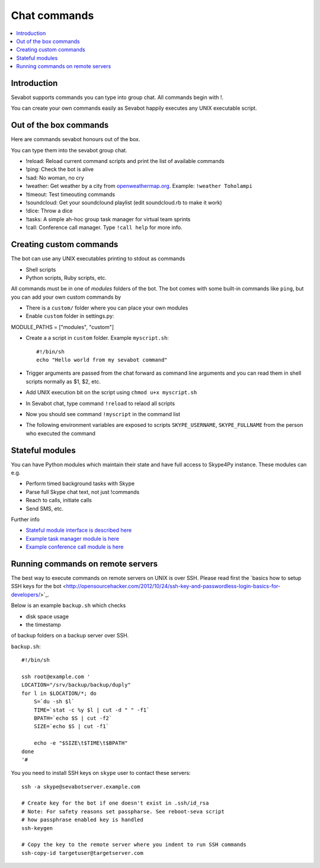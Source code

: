 ============================================================
Chat commands
============================================================

.. contents:: :local:

Introduction
===============

Sevabot supports commands you can type into group chat.
All commands begin with !.

You can create your own commands easily as Sevabot
happily executes any UNIX executable script.

Out of the box commands
==============================

Here are commands sevabot honours out of the box.

You can type them into the sevabot group chat.

* !reload: Reload current command scripts and print the list of available commands

* !ping: Check the bot is alive

* !sad: No woman, no cry

* !weather: Get weather by a city from `openweathermap.org <http://openweathermap.org/>`_. Example: ``!weather Toholampi``

* !timeout: Test timeouting commands

* !soundcloud: Get your soundclound playlist (edit soundcloud.rb to make it work)

* !dice: Throw a dice

* !tasks: A simple ah-hoc group task manager for virtual team sprints

* !call: Conference call manager. Type ``!call help`` for more info.

Creating custom commands
==============================

The bot can use any UNIX executables printing to stdout as commands

* Shell scripts

* Python scripts, Ruby scripts, etc.

All commands must be in one of *modules* folders of the bot. The bot comes with some built-in
commands like ``ping``, but you can add your own custom commands by

* There is a ``custom/`` folder where you can place your own modules

* Enable ``custom`` folder in settings.py::

MODULE_PATHS = ["modules", "custom"]

* Create a a script in ``custom`` folder. Example ``myscript.sh``::

    #!/bin/sh
    echo "Hello world from my sevabot command"

* Trigger arguments are passed from the chat forward as command line arguments and you can read them in shell scripts normally as $1, $2, etc.

* Add UNIX execution bit on the script using ``chmod u+x myscript.sh``

* In Sevabot chat, type command  ``!reload`` to relaod all scripts

* Now you should see command ``!myscript`` in the command list

* The following environment variables are exposed to scripts ``SKYPE_USERNAME``, ``SKYPE_FULLNAME``
  from the person who executed the command

Stateful modules
============================================================

You can have Python modules which maintain their state and have
full access to Skype4Py instance. These modules can e.g.

* Perform timed background tasks with Skype

* Parse full Skype chat text, not just !commands

* Reach to calls, initiate calls

* Send SMS, etc.

Further info

- `Stateful module interface is described here <https://github.com/opensourcehacker/sevabot/blob/dev/sevabot/bot/stateful.py>`_

- `Example task manager module is here <https://github.com/opensourcehacker/sevabot/blob/dev/modules/tasks.py>`_

- `Example conference call module is here <https://github.com/opensourcehacker/sevabot/blob/dev/modules/call.py>`_


Running commands on remote servers
============================================================

The best way to execute commands on remote servers
on UNIX is over SSH.
Please read first the
`basics how to setup SSH keys for the bot <http://opensourcehacker.com/2012/10/24/ssh-key-and-passwordless-login-basics-for-developers/>´_.

Below is an example ``backup.sh`` which checks

* disk space usage

* the timestamp

of backup folders on a backup server over SSH.

``backup.sh``::

    #!/bin/sh

    ssh root@example.com '
    LOCATION="/srv/backup/backup/duply"
    for l in $LOCATION/*; do
        S=`du -sh $l`
        TIME=`stat -c %y $l | cut -d " " -f1`
        BPATH=`echo $S | cut -f2`
        SIZE=`echo $S | cut -f1`

        echo -e "$SIZE\t$TIME\t$BPATH"
    done
    '#


You you need to install SSH keys on ``skype`` user to contact these servers::

    ssh -a skype@sevabotserver.example.com

    # Create key for the bot if one doesn't exist in .ssh/id_rsa
    # Note: For safety reasons set passpharse. See reboot-seva script
    # how passphrase enabled key is handled
    ssh-keygen

    # Copy the key to the remote server where you indent to run SSH commands
    ssh-copy-id targetuser@targetserver.com





